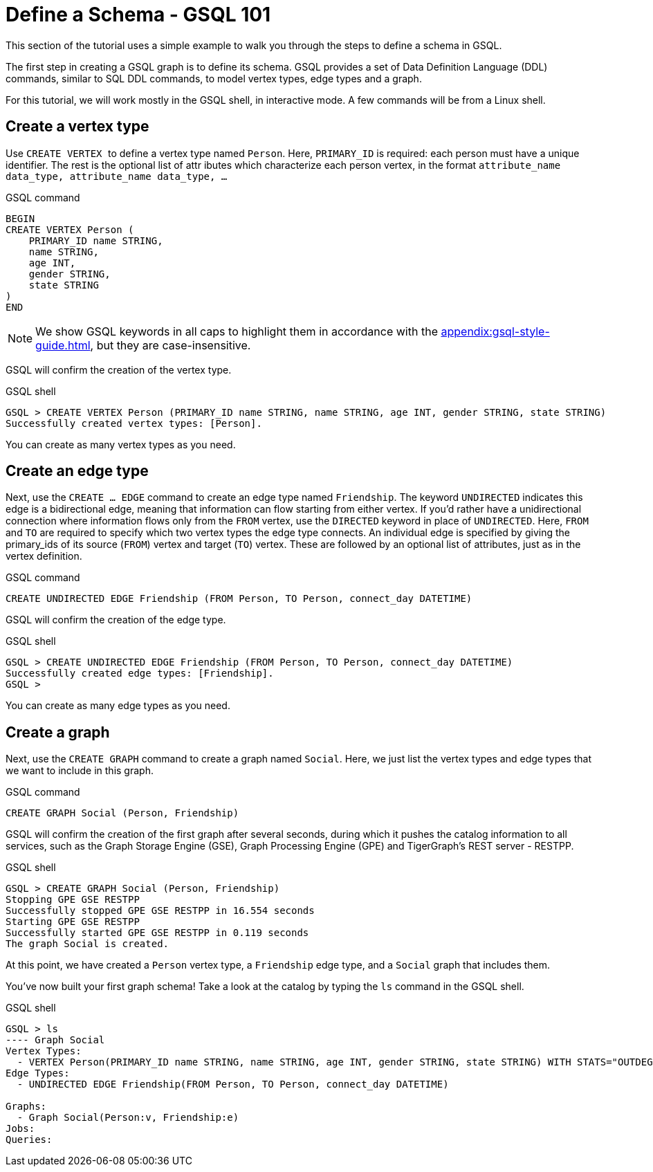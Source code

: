 = Define a Schema - GSQL 101
:description: GSQL 101 tutorial to define a schema.


This section of the tutorial uses a simple example to walk you through the steps to define a schema in GSQL.

The first step in creating a GSQL graph is to define its schema.
GSQL provides a set of Data Definition Language (DDL) commands, similar to SQL DDL commands, to model vertex types, edge types and a graph.

For this tutorial, we will work mostly in the GSQL shell, in interactive mode.
A few commands will be from a Linux shell.

== Create a vertex type

Use ``CREATE VERTEX `` to define a vertex type named `Person`.
Here, `PRIMARY_ID` is required: each person must have a unique identifier.
The rest is the optional list of attr ibutes which characterize each person vertex, in the format `attribute_name  data_type, attribute_name  data_type, ...`

.GSQL command
[,gsql]
----
BEGIN
CREATE VERTEX Person (
    PRIMARY_ID name STRING,
    name STRING,
    age INT,
    gender STRING,
    state STRING
)
END
----



[NOTE]
====
We show GSQL keywords in all caps to highlight them in accordance with the xref:appendix:gsql-style-guide.adoc[], but they are case-insensitive.
====

GSQL will confirm the creation of the vertex type.

.GSQL shell
[.wrap,gsql]
----
GSQL > CREATE VERTEX Person (PRIMARY_ID name STRING, name STRING, age INT, gender STRING, state STRING)
Successfully created vertex types: [Person].
----



You can create as many vertex types as you need.

== Create an edge type

Next, use the `CREATE ... EDGE` command to create an edge type named `Friendship`.
The keyword `UNDIRECTED` indicates this edge is a bidirectional edge, meaning that information can flow starting from either vertex.
If you'd rather have a unidirectional connection where information flows only from the `FROM` vertex, use the `DIRECTED` keyword in place of `UNDIRECTED`.
Here, `FROM` and `TO` are required to specify which two vertex types the edge type connects.
An individual edge is specified by giving the primary_ids of its source (`FROM`) vertex and target (`TO`) vertex.
These are followed by an optional list of attributes, just as in the vertex definition.

.GSQL command
[.wrap,gsql]
----
CREATE UNDIRECTED EDGE Friendship (FROM Person, TO Person, connect_day DATETIME)
----

GSQL will confirm the creation of the edge type.

.GSQL shell
[.wrap,gsql]
----
GSQL > CREATE UNDIRECTED EDGE Friendship (FROM Person, TO Person, connect_day DATETIME)
Successfully created edge types: [Friendship].
GSQL >
----



You can create as many edge types as you need.

== Create a graph

Next, use the `CREATE GRAPH` command to create a graph named `Social`.
Here, we just list the vertex types and edge types that we want to include in this graph.

.GSQL command
[,gsql]
----
CREATE GRAPH Social (Person, Friendship)
----


GSQL will confirm the creation of the first graph after several seconds, during which it pushes the catalog information to all services, such as the Graph Storage Engine (GSE), Graph Processing Engine (GPE) and TigerGraph's REST server - RESTPP.

.GSQL shell
[.wrap,gsql]
----
GSQL > CREATE GRAPH Social (Person, Friendship)
Stopping GPE GSE RESTPP
Successfully stopped GPE GSE RESTPP in 16.554 seconds
Starting GPE GSE RESTPP
Successfully started GPE GSE RESTPP in 0.119 seconds
The graph Social is created.
----


At this point, we have created a `Person` vertex type, a `Friendship` edge type, and a `Social` graph that includes them.

You've now built your first graph schema! Take a look at the catalog by typing the `ls` command in the GSQL shell.

.GSQL shell
[.wrap,gsql]
----
GSQL > ls
---- Graph Social
Vertex Types:
  - VERTEX Person(PRIMARY_ID name STRING, name STRING, age INT, gender STRING, state STRING) WITH STATS="OUTDEGREE_BY_EDGETYPE"
Edge Types:
  - UNDIRECTED EDGE Friendship(FROM Person, TO Person, connect_day DATETIME)

Graphs:
  - Graph Social(Person:v, Friendship:e)
Jobs:
Queries:
----

